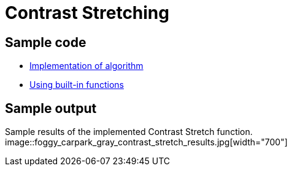 = Contrast Stretching

:imagesDir: images
:stylesDir: stylesheets
:xrefstyle: full
:experimental:
ifdef::env-github[]
:tip-caption: :bulb:
:note-caption: :information_source:
:important-caption: :warning:
:format-caption:
endif::[]
:repoURL: https://github.com/amrut-prabhu/computer-vision/blob/master

== Sample code

* {repoURL}/contrast_stretch/contrast_stretch.m[Implementation of algorithm]
* {repoURL}/contrast_stretch/contrast_stretch_function.m[Using built-in functions]

== Sample output

Sample results of the implemented Contrast Stretch function.
image::foggy_carpark_gray_contrast_stretch_results.jpg[width="700"]
